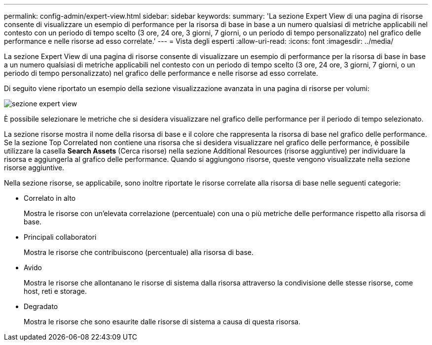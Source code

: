 ---
permalink: config-admin/expert-view.html 
sidebar: sidebar 
keywords:  
summary: 'La sezione Expert View di una pagina di risorse consente di visualizzare un esempio di performance per la risorsa di base in base a un numero qualsiasi di metriche applicabili nel contesto con un periodo di tempo scelto (3 ore, 24 ore, 3 giorni, 7 giorni, o un periodo di tempo personalizzato) nel grafico delle performance e nelle risorse ad esso correlate.' 
---
= Vista degli esperti
:allow-uri-read: 
:icons: font
:imagesdir: ../media/


[role="lead"]
La sezione Expert View di una pagina di risorse consente di visualizzare un esempio di performance per la risorsa di base in base a un numero qualsiasi di metriche applicabili nel contesto con un periodo di tempo scelto (3 ore, 24 ore, 3 giorni, 7 giorni, o un periodo di tempo personalizzato) nel grafico delle performance e nelle risorse ad esso correlate.

Di seguito viene riportato un esempio della sezione visualizzazione avanzata in una pagina di risorse per volumi:

image::../media/expert-view-section.gif[sezione expert view]

È possibile selezionare le metriche che si desidera visualizzare nel grafico delle performance per il periodo di tempo selezionato.

La sezione risorse mostra il nome della risorsa di base e il colore che rappresenta la risorsa di base nel grafico delle performance. Se la sezione Top Correlated non contiene una risorsa che si desidera visualizzare nel grafico delle performance, è possibile utilizzare la casella *Search Assets* (Cerca risorse) nella sezione Additional Resources (risorse aggiuntive) per individuare la risorsa e aggiungerla al grafico delle performance. Quando si aggiungono risorse, queste vengono visualizzate nella sezione risorse aggiuntive.

Nella sezione risorse, se applicabile, sono inoltre riportate le risorse correlate alla risorsa di base nelle seguenti categorie:

* Correlato in alto
+
Mostra le risorse con un'elevata correlazione (percentuale) con una o più metriche delle performance rispetto alla risorsa di base.

* Principali collaboratori
+
Mostra le risorse che contribuiscono (percentuale) alla risorsa di base.

* Avido
+
Mostra le risorse che allontanano le risorse di sistema dalla risorsa attraverso la condivisione delle stesse risorse, come host, reti e storage.

* Degradato
+
Mostra le risorse che sono esaurite dalle risorse di sistema a causa di questa risorsa.


